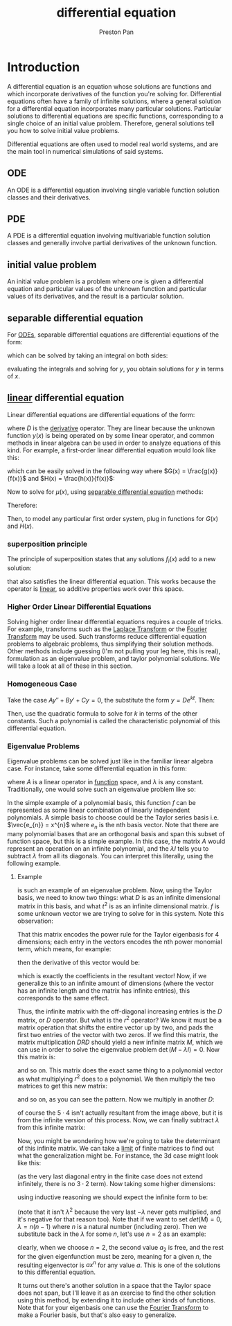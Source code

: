:PROPERTIES:
:ID:       4be41e2e-52b9-4cd1-ac4c-7ecb57106692
:END:
#+title: differential equation
#+author: Preston Pan
#+html_head: <link rel="stylesheet" type="text/css" href="../style.css" />
#+html_head: <script src="https://polyfill.io/v3/polyfill.min.js?features=es6"></script>
#+html_head: <script id="MathJax-script" async src="https://cdn.jsdelivr.net/npm/mathjax@3/es5/tex-mml-chtml.js"></script>
#+options: broken-links:t
* Introduction
A differential equation is an equation whose solutions are functions and which incorporate derivatives of the function
you're solving for. Differential equations often have a family of infinite solutions, where a general solution for
a differential equation incorporates many particular solutions. Particular solutions to differential equations are specific
functions, corresponding to a single choice of an initial value problem. Therefore, general solutions tell you how to solve
initial value problems.

Differential equations are often used to model real world systems, and are the main tool in numerical simulations of said
systems.
** ODE
:PROPERTIES:
:ID:       5ef63bef-2d8f-4e00-b292-8206cf69469a
:END:
An ODE is a differential equation involving single variable function solution classes and their derivatives.
** PDE
:PROPERTIES:
:ID:       365190d8-0f3a-4728-9b09-83a216292256
:END:
A PDE is a differential equation involving multivariable function solution classes and generally involve partial derivatives
of the unknown function.
** initial value problem
:PROPERTIES:
:ID:       bc7e9e01-9721-4b3e-a886-74a2fd27daf3
:END:
An initial value problem is a problem where one is given a differential equation and particular values of the unknown function
and particular values of its derivatives, and the result is a particular solution.
** separable differential equation
:PROPERTIES:
:ID:       8e9c975a-cd75-447e-b094-16258147d83c
:END:
For [[id:5ef63bef-2d8f-4e00-b292-8206cf69469a][ODEs]], separable differential equations are differential equations of the form:
\begin{align}
\label{}
\frac{dy}{dx} = f(y)g(x)
\end{align}
which can be solved by taking an integral on both sides:
\begin{align}
\label{}
\frac{dy}{f(y)} = g(x)dx \\
\int\frac{dy}{f(y)} = \int g(x)dx
\end{align}
evaluating the integrals and solving for $y$, you obtain solutions for $y$ in terms of $x$.
** [[id:ab024db7-6903-48ee-98fc-b2a228709c04][linear]] differential equation
:PROPERTIES:
:ID:       32a116d9-b813-4b5a-a2e8-6dd7b767ec16
:END:
Linear differential equations are differential equations of the form:
\begin{align}
\label{}
[\sum_{i}f_{i}(x)D^{i}]y(x) = g(x)
\end{align}
where $D$ is the [[id:31d3944a-cddc-496c-89a3-67a56e821de3][derivative]] operator. They are linear because the unknown function $y(x)$ is being operated on by some
linear operator, and common methods in linear algebra can be used in order to analyze equations of this kind. For
example, a first-order linear differential equation would look like this:
\begin{align}
\label{}
[f(x)D + g(x)]y(x) = h(x)
\end{align}
which can be easily solved in the following way where $G(x) = \frac{g(x)}{f(x)}$ and $H(x) = \frac{h(x)}{f(x)}$:
\begin{align}
\label{}
[D + G(x)]y(x) = H(x) \\
\mu(x)[D + G(x)]y(x) = \mu(x)H(x) \\
\mu'(x) := G(x)\mu(x) \\
D(\mu(x)y(x)) = \mu(x)H(x) \\
y(x) = \frac{\int\mu(x)H(x)dx}{\mu(x)}
\end{align}
Now to solve for $\mu(x)$, using [[id:8e9c975a-cd75-447e-b094-16258147d83c][separable differential equation]] methods:
\begin{align}
\label{}
\frac{d\mu}{dx} = G(x)\mu(x) \\
\frac{1}{\mu}d\mu = G(x)dx \\
\int\frac{1}{\mu}d\mu = \int G(x)dx \\
ln(\mu) = \int G(x)dx \\
e^{\int G(x)dx} = \mu
\end{align}
Therefore:
\begin{align}
\label{}
y(x) = \frac{\int e^{\int G(x)dx}H(x)dx}{e^{\int G(x)dx}}
\end{align}
Then, to model any particular first order system, plug in functions for $G(x)$ and $H(x)$.
*** superposition principle
:PROPERTIES:
:ID:       422653e2-daa4-422a-9cb7-3983a5a72554
:END:
The principle of superposition states that any solutions $f_i(x)$ add to a new solution:
\begin{align}
\label{}
\sum_{i=0}^{N}f_{i}(x) = f_{new}(x)
\end{align}
that also satisfies the linear differential equation. This works because the operator is [[id:ab024db7-6903-48ee-98fc-b2a228709c04][linear]], so additive properties
work over this space.
*** Higher Order Linear Differential Equations
Solving higher order linear differential equations requires a couple of tricks. For example, transforms such
as the [[id:e73baa24-1a29-4f35-9d3d-0fad4a3a8e59][Laplace Transform]] or the [[id:262ca511-432f-404f-8320-09a2afe1dfb7][Fourier Transform]] may be used. Such transforms reduce differential equation
problems to algebraic problems, thus simplifying their solution methods. Other methods include guessing (I'm not
pulling your leg here, this is real), formulation as an eigenvalue problem, and taylor polynomial solutions. We will
take a look at all of these in this section.
*** Homogeneous Case
Take the case $Ay'' + By' + Cy = 0$, the substitute the form $y = De^{kt}$. Then:
\begin{align}
\label{}
De^{kt}(Ak^{2} + Bk + C) = 0 \\
Ak^{2} + Bk + C = 0
\end{align}
Then, use the quadratic formula to solve for $k$ in terms of the other constants. Such a polynomial is called the
characteristic polynomial of this differential equation.
*** Eigenvalue Problems
Eigenvalue problems can be solved just like in the familiar linear algebra case. For instance, take some differential
equation in this form:
\begin{align}
\label{}
A(f) = \lambda f
\end{align}
where $A$ is a linear operator in [[id:b1f9aa55-5f1e-4865-8118-43e5e5dc7752][function]] space, and $\lambda$ is any constant. Traditionally, one would solve such an eigenvalue
problem like so:
\begin{align}
\label{}
\det{(A - \lambda I)} = 0
\end{align}
In the simple example of a polynomial basis, this function $f$ can be represented as some linear combination of linearly
independent polynomials. A simple basis to choose could be the Taylor series basis i.e. $\vec{e_{n}} = x^{n}$ where $e_{n}$ is the nth
basis vector. Note that there are many polynomial bases that are an orthogonal basis and span this subset of function
space, but this is a simple example. In this case, the matrix $A$ would represent an operation on an infinite polynomial,
and the $\lambda I$ tells you to subtract $\lambda$ from all its diagonals. You can interpret this literally, using the following example.
**** Example
\begin{align}
\label{}
D(r^{2}D(f(r)) = \lambda f(r)
\end{align}
is such an example of an eigenvalue problem. Now, using the Taylor basis, we need to know two things: what $D$ is as an
infinite dimensional matrix in this basis, and what $t^{2}$ is as an infinite dimensional matrix. $f$ is some unknown vector
we are trying to solve for in this system. Note this observation:
\begin{align}
\label{}
\begin{pmatrix}
0 & 1 & 0 & 0 & 0 \\
0 & 0 & 2 & 0 & 0 \\
0 & 0 & 0 & 3 & 0 \\
0 & 0 & 0 & 0 & 4 \\
\end{pmatrix}
\begin{pmatrix}
a \\
b \\
c \\
d \\
e
\end{pmatrix}
=
\begin{pmatrix}
b \\
2c \\
3d \\
4e
\end{pmatrix}
\end{align}

That this matrix encodes the power rule for the Taylor eigenbasis for 4 dimensions; each entry in the vectors encodes the nth
power monomial term, which means, for example:
\begin{align}
\label{}
\begin{pmatrix}
a \\
b \\
c \\
d \\
e
\end{pmatrix} := a + bx + cx^{2} + dx^{3} + ex^{4}
\end{align}
then the derivative of this vector would be:
\begin{align}
\label{derivative}
b + 2cx + 3dx^{2} + 4ex^{3}
\end{align}
which is exactly the coefficients in the resultant vector! Now, if we generalize this to an infinite amount of dimensions
(where the vector has an infinite length and the matrix has infinite entries), this corresponds to the same effect.

Thus, the infinite matrix with the off-diagonal increasing entries is the $D$ matrix, or $D$ operator. But what is the
$r^{2}$ operator? We know it must be a matrix operation that shifts the entire vector up by two, and pads the first two
entries of the vector with two zeros. If we find this matrix, the matrix multiplication $DRD$ should yield a new
infinite matrix $M$, which we can use in order to solve the eigenvalue problem $\det{(M - \lambda I)} = 0$. Now this matrix is:
\begin{align}
\label{R matrix}
\begin{pmatrix}
0 & 0 & 0 & 0 & 0 \\
0 & 0 & 0 & 0 & 0 \\
1 & 0 & 0 & 0 & 0 \\
0 & 1 & 0 & 0 & 0 \\
0 & 0 & 1 & 0 & 0 \\
\end{pmatrix}
\end{align}
and so on. This matrix does the exact same thing to a polynomial vector as what multiplying $r^{2}$ does to a polynomial.
We then multiply the two matrices to get this new matrix:
\begin{align}
\label{new}
\begin{pmatrix}
0 & 0 & 0 & 0 & 0 \\
0 & 0 & 0 & 0 & 0 \\
1 & 0 & 0 & 0 & 0 \\
0 & 1 & 0 & 0 & 0 \\
0 & 0 & 1 & 0 & 0 \\
\end{pmatrix}
\begin{pmatrix}
0 & 1 & 0 & 0 & 0 \\
0 & 0 & 2 & 0 & 0 \\
0 & 0 & 0 & 3 & 0 \\
0 & 0 & 0 & 0 & 4 \\
0 & 0 & 0 & 0 & 0
\end{pmatrix} =
\begin{pmatrix}
0 & 0 & 0 & 0 & 0 \\
0 & 0 & 0 & 0 & 0 \\
0 & 1 & 0 & 0 & 0 \\
0 & 0 & 2 & 0 & 0 \\
0 & 0 & 0 & 3 & 0 \\
\end{pmatrix}
\end{align}
and so on, as you can see the pattern. Now we multiply in another $D$:
\begin{align}
\label{DS}
\begin{pmatrix}
0 & 1 & 0 & 0 & 0 \\
0 & 0 & 2 & 0 & 0 \\
0 & 0 & 0 & 3 & 0 \\
0 & 0 & 0 & 0 & 4 \\
0 & 0 & 0 & 0 & 0
\end{pmatrix}
\begin{pmatrix}
0 & 0 & 0 & 0 & 0 \\
0 & 0 & 0 & 0 & 0 \\
0 & 1 & 0 & 0 & 0 \\
0 & 0 & 2 & 0 & 0 \\
0 & 0 & 0 & 3 & 0 \\
\end{pmatrix} =
\begin{pmatrix}
0 & 0 & 0 & 0 & 0 \\
0 & 2 \cdot 1 & 0 & 0 & 0 \\
0 & 0 & 3 \cdot 2 & 0 & 0 \\
0 & 0 & 0 & 4 \cdot 3 & 0 \\
0 & 0 & 0 & 0 & 5 \cdot 4
\end{pmatrix}
\end{align}
of course the $5 \cdot 4$ isn't actually resultant from the image above, but it is from the infinite version
of this process. Now, we can finally subtract $\lambda$ from this infinite matrix:
\begin{align}
\label{lambda}
\begin{pmatrix}
-\lambda & 0 & 0 & 0 & 0 \\
0 & 2 \cdot 1 - \lambda & 0 & 0 & 0 \\
0 & 0 & 3 \cdot 2 - \lambda & 0 & 0 \\
0 & 0 & 0 & 4 \cdot 3 - \lambda & 0 \\
0 & 0 & 0 & 0 & 5 \cdot 4 - \lambda
\end{pmatrix}
\end{align}
Now, you might be wondering how we're going to take the determinant of this infinite matrix. We can take
a [[id:122fd244-ffeb-47d0-89ce-bf9bc6f01b70][limit]] of finite matrices to find out what the generalization might be. For instance, the 3d case might look like this:
\begin{align}
\label{}
\lambda^{2}(2\cdot 1 - \lambda)
\end{align}
(as the very last diagonal entry in the finite case does not extend infinitely, there is no $3 \cdot 2$ term). Now taking some
higher dimensions:
\begin{align}
\label{higher dimensions}
\lambda^{2}(2 \cdot 1 - \lambda)(3 \cdot 2 - \lambda) \\
\lambda^{2}(2 \cdot 1 - \lambda)(3 \cdot 2 - \lambda)(4 \cdot 3 - \lambda) \\
\lambda^{2}(2 \cdot 1 - \lambda)(3 \cdot 2 - \lambda)(4 \cdot 3 - \lambda)(5 \cdot 4 - \lambda)
\end{align}
using inductive reasoning we should expect the infinite form to be:
\begin{align}
\label{}
det(M) = -\lambda(2 \cdot 1 - \lambda)(3 \cdot 2 - \lambda)(4 \cdot 3 - \lambda)(5 \cdot 4 - \lambda)(6 \cdot 5 - \lambda)\dots
\end{align}
(note that it isn't $\lambda^{2}$ because the very last $-\lambda$ never gets multiplied, and it's negative for that reason too). Note
that if we want to set $det(M) = 0$, $\lambda = n(n - 1)$ where $n$ is a natural number (including zero). Then we substitute
back in the $\lambda$ for some $n$, let's use $n = 2$ as an example:
\begin{align}
\label{n=2}
\begin{pmatrix}
-2 & 0 & 0 & 0 & 0 \\
0 & 0 & 0 & 0 & 0 \\
0 & 0 & 4 & 0 & 0 \\
0 & 0 & 0 & 10 & 0 \\
0 & 0 & 0 & 0 & 18
\end{pmatrix}
\begin{pmatrix}
a_{1} \\
a_{2} \\
a_{3} \\
a_{4} \\
a_{5} \\
\end{pmatrix} =
\begin{pmatrix}
0 \\
0 \\
0 \\
0 \\
0
\end{pmatrix}
\end{align}
clearly, when we choose $n = 2$, the second value $a_{2}$ is free, and the rest for the given eigenfunction
must be zero, meaning for a given $n$, the resulting eigenvector is $ax^{n}$ for any value $a$. This is one of the solutions
to this differential equation.

It turns out there's another solution in a space that the Taylor space does not span, but I'll leave it as an exercise
to find the other solution using this method, by extending it to include other kinds of functions. Note that for your
eigenbasis one can use the [[id:262ca511-432f-404f-8320-09a2afe1dfb7][Fourier Transform]] to make a Fourier basis, but that's also easy to generalize.
